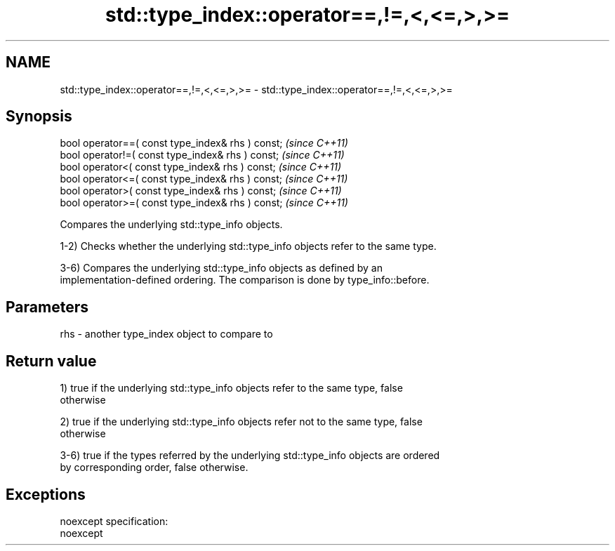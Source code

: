 .TH std::type_index::operator==,!=,<,<=,>,>= 3 "Nov 25 2015" "2.0 | http://cppreference.com" "C++ Standard Libary"
.SH NAME
std::type_index::operator==,!=,<,<=,>,>= \- std::type_index::operator==,!=,<,<=,>,>=

.SH Synopsis
   bool operator==( const type_index& rhs ) const;  \fI(since C++11)\fP
   bool operator!=( const type_index& rhs ) const;  \fI(since C++11)\fP
   bool operator<( const type_index& rhs ) const;   \fI(since C++11)\fP
   bool operator<=( const type_index& rhs ) const;  \fI(since C++11)\fP
   bool operator>( const type_index& rhs ) const;   \fI(since C++11)\fP
   bool operator>=( const type_index& rhs ) const;  \fI(since C++11)\fP

   Compares the underlying std::type_info objects.

   1-2) Checks whether the underlying std::type_info objects refer to the same type.

   3-6) Compares the underlying std::type_info objects as defined by an
   implementation-defined ordering. The comparison is done by type_info::before.

.SH Parameters

   rhs - another type_index object to compare to

.SH Return value

   1) true if the underlying std::type_info objects refer to the same type, false
   otherwise

   2) true if the underlying std::type_info objects refer not to the same type, false
   otherwise

   3-6) true if the types referred by the underlying std::type_info objects are ordered
   by corresponding order, false otherwise.

.SH Exceptions

   noexcept specification:  
   noexcept
     
